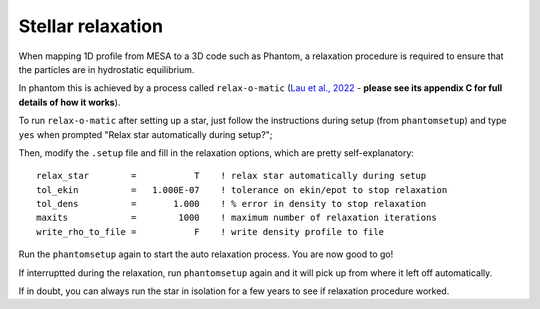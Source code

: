 
Stellar relaxation
==================


When mapping 1D profile from MESA to a 3D code such as Phantom, a relaxation procedure is required to ensure that the particles are in hydrostatic equilibrium.

In phantom this is achieved by a process called ``relax-o-matic``
(`Lau et al., 2022 <https://doi.org/10.1093/mnras/stac049>`_ - **please see its appendix C for full details of how it works**).


To run ``relax-o-matic`` after setting up a star,
just follow the instructions during setup (from ``phantomsetup``) and type ``yes`` when prompted "Relax star automatically during setup?";

Then, modify the ``.setup`` file and fill in the relaxation options, which are pretty self-explanatory::

	relax_star        =           T    ! relax star automatically during setup
	tol_ekin          =   1.000E-07    ! tolerance on ekin/epot to stop relaxation
	tol_dens          =       1.000    ! % error in density to stop relaxation
	maxits            =        1000    ! maximum number of relaxation iterations
	write_rho_to_file =           F    ! write density profile to file

Run the ``phantomsetup`` again to start the auto relaxation process.
You are now good to go!

If interruptted during the relaxation, run ``phantomsetup`` again and it will pick up from where it left off automatically.

If in doubt, you can always run the star in isolation for a few years to see if relaxation procedure worked.

